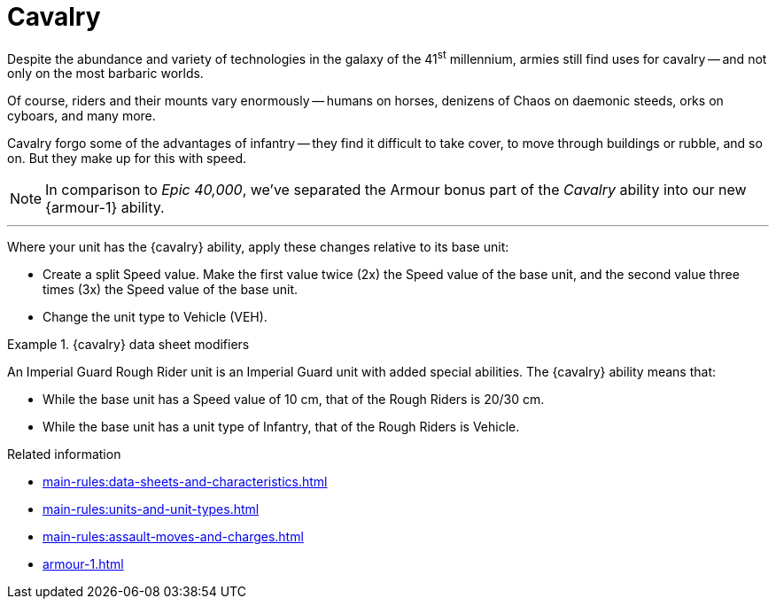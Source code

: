 = Cavalry

Despite the abundance and variety of technologies in the galaxy of the 41^st^ millennium, armies still find uses for cavalry -- and not only on the most barbaric worlds.

Of course, riders and their mounts vary enormously -- humans on horses, denizens of Chaos on daemonic steeds, orks on cyboars, and many more.

Cavalry forgo some of the advantages of infantry -- they find it difficult to take cover, to move through buildings or rubble, and so on.
But they make up for this with speed.

[NOTE.e40k]
====
In comparison to _Epic 40,000_, we've separated the Armour bonus part of the _Cavalry_ ability into our new {armour-1} ability.
====

---

Where your unit has the {cavalry} ability, apply these changes relative to its base unit:

* Create a split Speed value.
Make the first value twice (2x) the Speed value of the base unit, and the second value three times (3x) the Speed value of the base unit.
* Change the unit type to Vehicle (VEH).

.{cavalry} data sheet modifiers
====
An Imperial Guard Rough Rider unit is an Imperial Guard unit with added special abilities.
The {cavalry} ability means that:

* While the base unit has a Speed value of 10 cm, that of the Rough Riders is 20/30 cm.
* While the base unit has a unit type of Infantry, that of the Rough Riders is Vehicle.
====

.Related information
* xref:main-rules:data-sheets-and-characteristics.adoc[]
* xref:main-rules:units-and-unit-types.adoc[]
* xref:main-rules:assault-moves-and-charges.adoc[]
* xref:armour-1.adoc[]